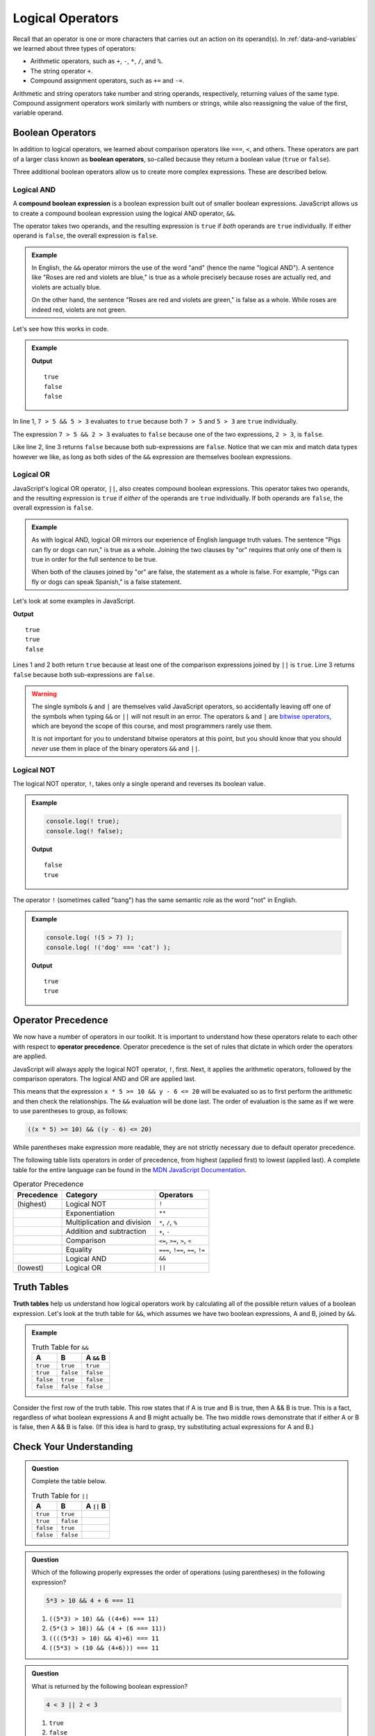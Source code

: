 Logical Operators
=================

.. index:: operators

Recall that an operator is one or more characters that carries out an action on its operand(s). In :ref:`data-and-variables` we learned about three types of operators:

- Arithmetic operators, such as ``+``, ``-``, ``*``, ``/``, and ``%``.
- The string operator ``+``.
- Compound assignment operators, such as ``+=`` and ``-=``.

Arithmetic and string operators take number and string operands, respectively, returning values of the same type. Compound assignment operators work similarly with numbers or strings, while also reassigning the value of the first, variable operand.

Boolean Operators
-----------------

.. index::
   single: operator; comparison
   single: operator; boolean

In addition to logical operators, we learned about comparison operators like ``===``, ``<``, and others. These operators are part of a larger class known as **boolean operators**, so-called because they return a boolean value (``true`` or ``false``).

Three additional boolean operators allow us to create more complex expressions. These are described below.

Logical AND
^^^^^^^^^^^

.. index:: ! &&

.. index::
   single: operator; boolean
   single: boolean; expression, compound

A **compound boolean expression** is a boolean expression built out of smaller boolean expressions. 
JavaScript allows us to create a compound boolean expression using the logical AND operator, ``&&``. 

The operator takes two operands, and the resulting expression is ``true`` if *both* operands are ``true`` individually. If either operand is ``false``, the overall expression is ``false``.

.. admonition:: Example

   In English, the ``&&`` operator mirrors the use of the word "and" (hence the name "logical AND"). A sentence like "Roses are red and violets are blue," is true as a whole precisely because roses are actually red, and violets are actually blue. 
   
   On the other hand, the sentence "Roses are red and violets are green," is false as a whole. While roses are indeed red, violets are not green. 

Let's see how this works in code.

.. admonition:: Example

   .. sourcecode:: js
      :linenos:

      console.log(7 > 5 && 5 > 3);
      console.log(7 > 5 && 2 > 3);
      console.log(2 > 3 && 'dog' === 'cat');

   **Output**

   ::

      true
      false
      false

In line 1, ``7 > 5 && 5 > 3`` evaluates to ``true`` because both ``7 > 5`` and ``5 > 3`` are ``true`` individually.

The expression ``7 > 5 && 2 > 3`` evaluates to ``false`` because one of the two expressions, ``2 > 3``, is ``false``.

Like line 2, line 3 returns ``false`` because both sub-expressions are ``false``. Notice that we can mix and match data types however we like, as long as both sides of the ``&&`` expression are themselves boolean expressions.

Logical OR
^^^^^^^^^^

.. index:: ! ||

.. index::
   single: operator; boolean

JavaScript's logical OR operator, ``||``, also creates compound boolean expressions. This operator takes two operands, and the resulting expression is ``true`` if *either* of the operands are ``true`` individually. If both operands are ``false``, the overall expression is ``false``.

.. admonition:: Example

   As with logical AND, logical OR mirrors our experience of English language truth values. The sentence "Pigs can fly or dogs can run," is true as a whole. Joining the two clauses by "or" requires that only one of them is true in order for the full sentence to be true. 
   
   When both of the clauses joined by "or" are false, the statement as a whole is false. For example, "Pigs can fly or dogs can speak Spanish," is a false statement.

Let's look at some examples in JavaScript.

.. sourcecode:: js
   :linenos:

   console.log(7 > 5 || 5 > 3);
   console.log(7 > 5 || 2 > 3);
   console.log(2 > 3 || 'dog' === 'cat');

**Output**

::

   true
   true
   false

Lines 1 and 2 both return ``true`` because at least one of the comparison expressions joined by ``||`` is ``true``. Line 3 returns ``false`` because both sub-expressions are ``false``.

.. warning:: 
   
   The single symbols ``&`` and ``|`` are themselves valid JavaScript operators, so accidentally leaving off one of the symbols when typing ``&&`` or ``||`` will not result in an error. The operators ``&`` and ``|`` are `bitwise operators <https://developer.mozilla.org/en-US/docs/Web/JavaScript/Reference/Operators/Bitwise_Operators>`_, which are beyond the scope of this course, and most programmers rarely use them. 

   It is not important for you to understand bitwise operators at this point, but you should know that you should *never* use them in place of the binary operators ``&&`` and ``||``.

Logical NOT
^^^^^^^^^^^

.. index:: ! !

.. index::
   single: operator; boolean

The logical NOT operator, ``!``, takes only a single operand and reverses its boolean value.

.. admonition:: Example

   .. sourcecode:: js

      console.log(! true);
      console.log(! false);

   **Output**

   ::

      false
      true

The operator ``!`` (sometimes called "bang") has the same semantic role as the word "not" in English. 

.. admonition:: Example

   .. sourcecode:: js

      console.log( !(5 > 7) );
      console.log( !('dog' === 'cat') );

   **Output**

   ::

      true
      true

Operator Precedence
-------------------

.. index::
   single: operator; precedence

We now have a number of operators in our toolkit. It is important to understand how these operators relate to each other with respect to **operator precedence**. Operator precedence is the set of rules that dictate in which order the operators are applied.

JavaScript will always apply the logical NOT operator, ``!``, first. Next, it applies the arithmetic operators, followed by the comparison operators. The logical AND and OR are applied last. 

This means that the expression ``x * 5 >= 10 && y - 6 <= 20`` will be evaluated so as to first perform the arithmetic and then check the relationships. The ``&&`` evaluation will be done last. The order of evaluation is the same as if we were to use parentheses to group, as follows:

.. sourcecode:: js

   ((x * 5) >= 10) && ((y - 6) <= 20)

While parentheses make expression more readable, they are not strictly necessary due to default operator precedence.

The following table lists operators in order of precedence, from highest (applied first) to lowest (applied last). A complete table for the entire language can be found in the `MDN JavaScript Documentation <https://developer.mozilla.org/en-US/docs/Web/JavaScript/Reference/Operators/Operator_Precedence#Table>`_.

.. list-table:: Operator Precedence
   :widths: auto
   :header-rows: 1

   * - Precedence
     - Category
     - Operators
   * - (highest)
     - Logical NOT
     - ``!``
   * -
     - Exponentiation
     - ``**``
   * -
     - Multiplication and division
     - ``*``, ``/``, ``%``
   * -
     - Addition and subtraction
     - ``+``, ``-``
   * -
     - Comparison
     - ``<=``, ``>=``, ``>``, ``<``
   * -
     - Equality
     - ``===``, ``!==``, ``==``, ``!=``
   * -
     - Logical AND
     - ``&&``
   * - (lowest)
     - Logical OR
     - ``||``

Truth Tables
------------

.. index:: ! truth table

**Truth tables** help us understand how logical operators work by calculating all of the possible return values of a boolean expression. Let's look at the truth table for ``&&``, which assumes we have two boolean expressions, A and B, joined by ``&&``.

.. admonition:: Example

   .. list-table:: Truth Table for ``&&``
      :widths: auto
      :header-rows: 1

      * - A
        - B
        - A ``&&`` B
      * - ``true``
        - ``true``
        - ``true``
      * - ``true``
        - ``false``
        - ``false``
      * - ``false``
        - ``true``
        - ``false``
      * - ``false``
        - ``false``
        - ``false``

Consider the first row of the truth table. This row states that if A is true and B is true, then A && B is true. This is a fact, regardless of what boolean expressions A and B might actually be. The two middle rows demonstrate that if either A or B is false, then A && B is false. (If this idea is hard to grasp, try substituting actual expressions for A and B.)

Check Your Understanding
------------------------

.. admonition:: Question

   Complete the table below.

   .. list-table:: Truth Table for ``||``
      :widths: auto
      :header-rows: 1

      * - A
        - B
        - A ``||`` B
      * - ``true``
        - ``true``
        -
      * - ``true``
        - ``false``
        -
      * - ``false``
        - ``true``
        -
      * - ``false``
        - ``false``
        -

.. admonition:: Question

   Which of the following properly expresses the order of operations (using parentheses) in the following expression?

   .. sourcecode:: js

      5*3 > 10 && 4 + 6 === 11

   #. ``((5*3) > 10) && ((4+6) === 11)``
   #. ``(5*(3 > 10)) && (4 + (6 === 11))``
   #. ``((((5*3) > 10) && 4)+6) === 11``
   #. ``((5*3) > (10 && (4+6))) === 11``

.. admonition:: Question

   What is returned by the following boolean expression?
   
   .. sourcecode:: js

      4 < 3 || 2 < 3

   #. ``true``
   #. ``false``
   #. ``"true"``
   #. ``"false"``
